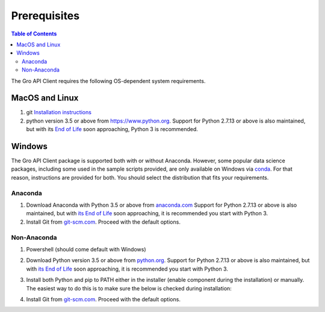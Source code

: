 #############
Prerequisites
#############

.. contents:: Table of Contents
  :local:

The Gro API Client requires the following OS-dependent system requirements.

MacOS and Linux
===============

1. git `Installation instructions <https://git-scm.com/book/en/v2/Getting-Started-Installing-Git>`_
2. python version 3.5 or above from `<https://www.python.org>`_. Support for Python 2.7.13 or above is also maintained, but with its `End of Life <https://mail.python.org/pipermail/python-dev/2018-March/152348.html>`_ soon approaching, Python 3 is recommended.

Windows
=======

The Gro API Client package is supported both with or without Anaconda. However, some popular data science packages, including some used in the sample scripts provided, are only available on Windows via `conda <https://docs.conda.io/en/latest/>`_. For that reason, instructions are provided for both. You should select the distribution that fits your requirements.

Anaconda
--------

1. Download Anaconda with Python 3.5 or above from `anaconda.com <https://www.anaconda.com/distribution/>`_ Support for Python 2.7.13 or above is also maintained, but with `its End of Life <https://mail.python.org/pipermail/python-dev/2018-March/152348.html>`_ soon approaching, it is recommended you start with Python 3.
2. Install Git from `git-scm.com <https://git-scm.com/download/win>`_. Proceed with the default options.

Non-Anaconda
------------

#. Powershell (should come default with Windows)
#. Download Python version 3.5 or above from `python.org <https://www.python.org/downloads/windows/>`_. Support for Python 2.7.13 or above is also maintained, but with `its End of Life <https://mail.python.org/pipermail/python-dev/2018-March/152348.html>`_ soon approaching, it is recommended you start with Python 3.
#. Install both Python and pip to PATH either in the installer (enable component during the installation) or manually. The easiest way to do this is to make sure the below is checked during installation:

   .. image:: https://raw.githubusercontent.com/gro-intelligence/api-client/development/readme_add_python_to_path_installer.png
    :align: center
    :alt: Add python to path installer
  
#. Install Git from `git-scm.com <https://git-scm.com/download/win>`_. Proceed with the default options.

